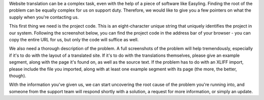 Website translation can be a complex task, even with the help of a piece
of software like Easyling. Finding the root of the problem can be
equally complex for us on support duty. Therefore, we would like to give
you a few pointers on what the supply when you're contacting us.

This first thing we need is the project code. This is an eight-character
unique string that uniquely identifies the project in our system.
Following the screenshot below, you can find the project code in the
address bar of your browser - you can copy the entire URL for us, but
only the code will suffice as well.

.. figure:: ./img/ProjectCode.jpg
   :alt: The project code can be found easiest from the browser Address
   Bar

   The project code can be found easiest from the browser Address Bar

We also need a thorough description of the problem. A full screenshots
of the problem will help tremendously, especially if it's to do with the
layout of a translated site. If it's to do with the translations
themselves, please give an example segment, along with the page it's
found on, as well as the source text. If the problem has to do with an
XLIFF import, please include the file you imported, along with at least
one example segment with its page (the more, the better, though).

With the information you've given us, we can start uncovering the root
cause of the problem you're running into, and someone from the support
team will respond shortly with a solution, a request for more
information, or simply an update.
